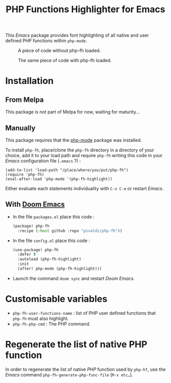 #+title: PHP Functions Highlighter for Emacs

This /Emacs/ package provides font highlighting of all native and user defined
PHP functions within =php-mode=.

#+CAPTION: A piece of code without php-fh loaded.
[[./assets/without-php-fh.png]]

#+CAPTION: The same piece of code with php-fh loaded.
[[./assets/with-php-fh.png]]

* Installation

** From Melpa

This package is not part of Melpa for now, waiting for maturity…

** Manually

This package requires that the [[https://github.com/emacs-php/php-mode][php-mode]] package was installed.

To install =php-fh=, place/clone the =php-fh= directory in a
directory of your choice, add it to your load path and require
=php-fh= writing this code in your /Emacs/ configuration file (=.emacs= ?) :

#+BEGIN_SRC elisp
(add-to-list 'load-path "/place/where/you/put/php-fh")
(require 'php-fh)
(eval-after-load 'php-mode '(php-fh-highlight))
#+END_SRC

Either evaluate each statements individuality with =C-x C-e= or restart /Emacs/.

** With [[https://github.com/doomemacs/doomemacs][Doom Emacs]]
- In the file =packages.el= place this code :
  #+begin_src lisp
(package! php-fh
  :recipe (:host github :repo "pivaldi/php-fh"))
  #+end_src
- In the file =config.el= place this code :
  #+begin_src lisp
(use-package! php-fh
  :defer t
  :autoload (php-fh-highlight)
  :init
  (after! php-mode (php-fh-highlight)))
  #+end_src
- Launch the command =doom sync= and restart /Doom Emacs/.

* Customisable variables

- =php-fh-user-functions-name= : list of PHP user defined functions that
  =php-fh= must also highlight.
- =php-fh-php-cmd= : The PHP command.

* Regenerate the list of native PHP function
In order to regenerate the list of native /PHP/ function used by =php-hf=, use
the /Emacs/ command =php-fh-generate-php-func-file= (=M-x etc…=).
